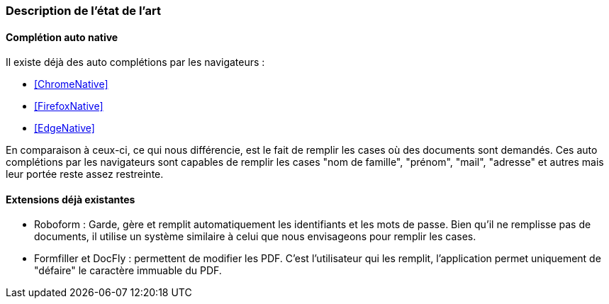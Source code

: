 === Description de l’état de l’art
ifdef::env-gitlab,env-browser[:outfilesuffix: .adoc]

// *_Note : 1 page max._*

// Décrivez, en les citant via la bibliographie, les approches/produits
// ressemblant à votre projet et les différences éventuelles. Illustrez
// avec des images si besoin. Utilisez des renvois vers votre
// bibliographie : « comme démontré dans [2], … »

==== Complétion auto native

Il existe déjà des auto complétions par les navigateurs :

* <<ChromeNative>>
* <<FirefoxNative>>
* <<EdgeNative>>

En comparaison à ceux-ci, ce qui nous différencie, est le fait de remplir les cases où des documents sont demandés. Ces auto complétions par les navigateurs sont capables de remplir les cases "nom de famille", "prénom", "mail", "adresse" et autres mais leur portée reste assez restreinte.

==== Extensions déjà existantes

* Roboform : Garde, gère et remplit automatiquement les identifiants et les mots de passe. Bien qu'il ne remplisse pas de documents, il utilise un système similaire à celui que nous envisageons pour remplir les cases. 

* Formfiller et DocFly : permettent de modifier les PDF. C'est l'utilisateur qui les remplit, l'application permet uniquement de "défaire" le caractère immuable du PDF.

 


// ==== Exemples de citations

// Les références bibliographiques sont regroupées dans le fichier `References.adoc`
// à la racine du répertoire `rapport`.
// On peut y faire référence dans toutes les sous parties du document.

// On peut citer comme exemple l'article de Claude E. Shannon sur la
// théorie de la communication <<RefShannon>>
// ou, bien évidement, la vitrine des projets PACT <<VitrinePACT>>.

// Voir <<TOTO,la référence>> très intéressante elle aussi.
